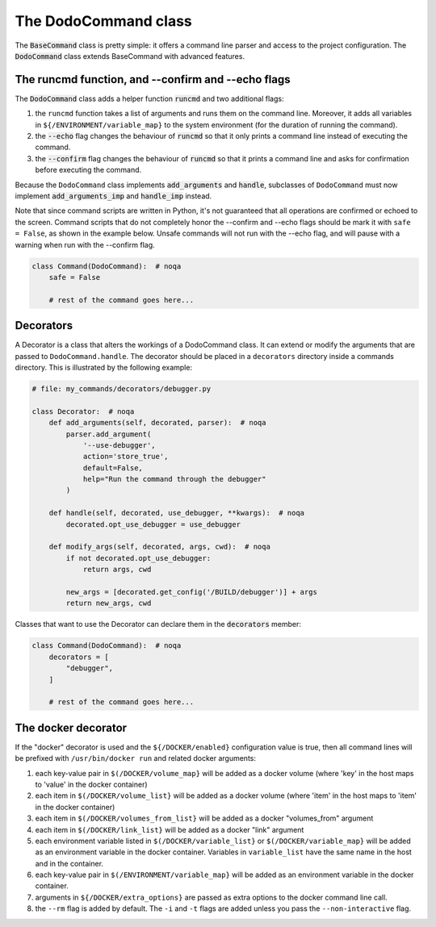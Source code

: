 .. _decorators:

*********************
The DodoCommand class
*********************

The :code:`BaseCommand` class is pretty simple: it offers a command line parser and access to the project configuration. The :code:`DodoCommand` class extends BaseCommand with advanced features.


The runcmd function, and --confirm and --echo flags
===================================================

The :code:`DodoCommand` class adds a helper function :code:`runcmd` and two additional flags:

#. the ``runcmd`` function takes a list of arguments and runs them on the command line. Moreover, it adds all variables in ``${/ENVIRONMENT/variable_map}`` to the system environment (for the duration of running the command).

#. the :code:`--echo` flag changes the behaviour of :code:`runcmd` so that it only prints a command line instead of executing the command.

#. the :code:`--confirm` flag changes the behaviour of :code:`runcmd` so that it prints a command line and asks for confirmation before executing the command.

Because the ``DodoCommand`` class implements :code:`add_arguments` and :code:`handle`, subclasses of ``DodoCommand`` must now implement :code:`add_arguments_imp` and :code:`handle_imp` instead.

Note that since command scripts are written in Python, it's not guaranteed that all operations are confirmed or echoed to the screen. Command scripts that do not completely honor the --confirm and --echo flags should be mark it with ``safe = False``, as shown in the example below. Unsafe commands will not run with the --echo flag, and will pause with a warning when run with the --confirm flag.

.. code-block:: python

    class Command(DodoCommand):  # noqa
        safe = False

        # rest of the command goes here...


Decorators
==========

A Decorator is a class that alters the workings of a DodoCommand class. It can extend or modify the arguments that are passed to ``DodoCommand.handle``. The decorator should be placed in a ``decorators`` directory inside a commands directory. This is illustrated by the following example:

.. code-block:: python

    # file: my_commands/decorators/debugger.py

    class Decorator:  # noqa
        def add_arguments(self, decorated, parser):  # noqa
            parser.add_argument(
                '--use-debugger',
                action='store_true',
                default=False,
                help="Run the command through the debugger"
            )

        def handle(self, decorated, use_debugger, **kwargs):  # noqa
            decorated.opt_use_debugger = use_debugger

        def modify_args(self, decorated, args, cwd):  # noqa
            if not decorated.opt_use_debugger:
                return args, cwd

            new_args = [decorated.get_config('/BUILD/debugger')] + args
            return new_args, cwd

Classes that want to use the Decorator can declare them in the :code:`decorators` member:

.. code-block:: python

    class Command(DodoCommand):  # noqa
        decorators = [
            "debugger",
        ]

        # rest of the command goes here...

The docker decorator
====================

If the "docker" decorator is used and the ``${/DOCKER/enabled}`` configuration value is true, then all command lines will be prefixed with ``/usr/bin/docker run`` and related docker arguments:

#. each key-value pair in ``$(/DOCKER/volume_map}`` will be added as a docker volume (where 'key' in the host maps to 'value' in the docker container)

#. each item in ``$(/DOCKER/volume_list}`` will be added as a docker volume (where 'item' in the host maps to 'item' in the docker container)

#. each item in ``$(/DOCKER/volumes_from_list}`` will be added as a docker "volumes_from" argument

#. each item in ``$(/DOCKER/link_list}`` will be added as a docker "link" argument

#. each environment variable listed in ``$(/DOCKER/variable_list}`` or ``$(/DOCKER/variable_map}`` will be added as an environment variable in the docker container. Variables in ``variable_list`` have the same name in the host and in the container.

#. each key-value pair in ``$(/ENVIRONMENT/variable_map}`` will be added as an environment variable in the docker container.

#. arguments in ``${/DOCKER/extra_options}`` are passed as extra options to the docker command line call.

#. the ``--rm`` flag is added by default. The ``-i`` and ``-t`` flags are added unless you pass the ``--non-interactive`` flag.
